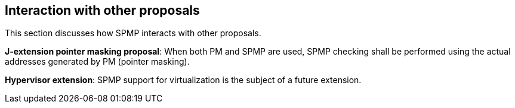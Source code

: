 [[Interaction_with_other_proposals]]
== Interaction with other proposals

This section discusses how SPMP interacts with other proposals. 

*J-extension pointer masking proposal*: When both PM and SPMP are used, SPMP checking shall be performed using the actual addresses generated by PM (pointer masking). 

*Hypervisor extension*: SPMP support for virtualization is the subject of a future extension.

// *Smstateen extension*: SPMP adds readable and writable supervisor states, which can be abused as a covert channel if the OS/hypervisor is not aware of SPMP (thus the states won't be context-switched).
// The `Sspmp` occupies *bit 53* in the `mstateen0` register. and the `Sspmpsw` occupies *bit 52* in the `mstateen0` register of `Smstateen` extension.
